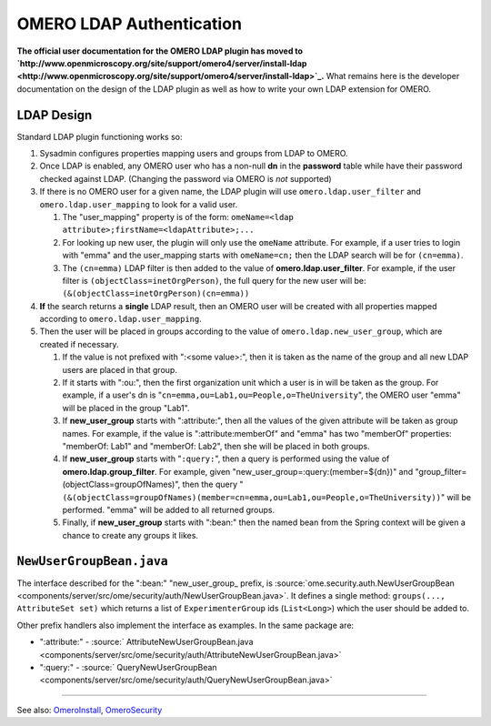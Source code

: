 OMERO LDAP Authentication
=========================

**The official user documentation for the OMERO LDAP plugin has moved to
`http://www.openmicroscopy.org/site/support/omero4/server/install-ldap <http://www.openmicroscopy.org/site/support/omero4/server/install-ldap>`_.**
What remains here is the developer documentation on the design of the
LDAP plugin as well as how to write your own LDAP extension for OMERO.

LDAP Design
-----------

Standard LDAP plugin functioning works so:

#. Sysadmin configures properties mapping users and groups from LDAP to
   OMERO.
#. Once LDAP is enabled, any OMERO user who has a non-null **dn** in the
   **password** table while have their password checked against LDAP.
   (Changing the password via OMERO is *not* supported)
#. If there is no OMERO user for a given name, the LDAP plugin will use
   ``omero.ldap.user_filter`` and ``omero.ldap.user_mapping`` to look
   for a valid user.

   #. The "user\_mapping" property is of the form:
      ``omeName=<ldap attribute>;firstName=<ldapAttribute>;...``
   #. For looking up new user, the plugin will only use the ``omeName``
      attribute. For example, if a user tries to login with "emma" and
      the user\_mapping starts with ``omeName=cn;`` then the LDAP search
      will be for ``(cn=emma)``.
   #. The ``(cn=emma)`` LDAP filter is then added to the value of
      **omero.ldap.user\_filter**. For example, if the user filter is
      ``(objectClass=inetOrgPerson)``, the full query for the new user
      will be: ``(&(objectClass=inetOrgPerson)(cn=emma))``

#. **If** the search returns a **single** LDAP result, then an OMERO
   user will be created with all properties mapped according to
   ``omero.ldap.user_mapping``.
#. Then the user will be placed in groups according to the value of
   ``omero.ldap.new_user_group``, which are created if necessary.

   #. If the value is not prefixed with ":<some value>:", then it is
      taken as the name of the group and all new LDAP users are placed
      in that group.
   #. If it starts with ":ou:", then the first organization unit which a
      user is in will be taken as the group. For example, if a user's dn
      is "``cn=emma,ou=Lab1,ou=People,o=TheUniversity``\ ", the OMERO
      user "emma" will be placed in the group "Lab1".
   #. If **new\_user\_group** starts with ":attribute:", then all the
      values of the given attribute will be taken as group names. For
      example, if the value is ":attribute:memberOf" and "emma" has two
      "memberOf" properties: "memberOf: Lab1" and "memberOf: Lab2", then
      she will be placed in both groups.
   #. If **new\_user\_group** starts with "``:query:``\ ", then a query
      is performed using the value of **omero.ldap.group\_filter**. For
      example, given "new\_user\_group=:query:(member=${dn})" and
      "group\_filter=(objectClass=groupOfNames)", then the query
      "``(&(objectClass=groupOfNames)(member=cn=emma,ou=Lab1,ou=People,o=TheUniversity))``\ "
      will be performed. "emma" will be added to all returned groups.
   #. Finally, if **new\_user\_group** starts with ":bean:" then the
      named bean from the Spring context will be given a chance to
      create any groups it likes.

``NewUserGroupBean.java``
-------------------------

The interface described for the ":bean:" "new\_user\_group\_ prefix, is
:source:`ome.security.auth.NewUserGroupBean <components/server/src/ome/security/auth/NewUserGroupBean.java>`.
It defines a single method: ``groups(..., AttributeSet set)`` which
returns a list of ``ExperimenterGroup`` ids (``List<Long>``) which the
user should be added to.

Other prefix handlers also implement the interface as examples. In the
same package are:

-  ":attribute:" -
   :source:` AttributeNewUserGroupBean.java <components/server/src/ome/security/auth/AttributeNewUserGroupBean.java>`
-  ":query:" -
   :source:` QueryNewUserGroupBean <components/server/src/ome/security/auth/QueryNewUserGroupBean.java>`

--------------

See also: `OmeroInstall </ome/wiki/OmeroInstall>`_,
`OmeroSecurity </ome/wiki/OmeroSecurity>`_
